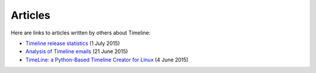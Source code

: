 Articles
========

Here are links to articles written by others about Timeline:

* `Timeline release statistics
  <http://rickardlindberg.me/writing/timeline-release-stats/>`_
  (1 July 2015)

* `Analysis of Timeline emails
  <http://rickardlindberg.me/writing/analysis-timeline-emails/>`_
  (21 June 2015)

* `TimeLine: a Python-Based Timeline Creator for Linux
  <http://www.maketecheasier.com/python-timeline-creator-linux/>`_
  (4 June 2015)
